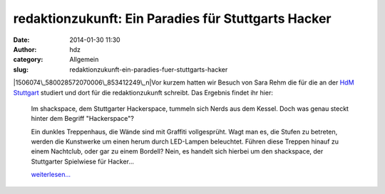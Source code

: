 redaktionzukunft: Ein Paradies für Stuttgarts Hacker
####################################################
:date: 2014-01-30 11:30
:author: hdz
:category: Allgemein
:slug: redaktionzukunft-ein-paradies-fuer-stuttgarts-hacker

|1506074\_580028572070006\_853412249\_n|\ Vor kurzem hatten wir Besuch
von Sara Rehm die für die an der `HdM
Stuttgart <http://www.hdm-stuttgart.de/>`__ studiert und dort für die
redaktionzukunft schreibt. Das Ergebnis findet ihr hier:

    Im shackspace, dem Stuttgarter Hackerspace, tummeln sich Nerds aus
    dem Kessel. Doch was genau steckt hinter dem Begriff "Hackerspace"?

    Ein dunkles Treppenhaus, die Wände sind mit Graffiti vollgesprüht.
    Wagt man es, die Stufen zu betreten, werden die Kunstwerke um einen
    herum durch LED-Lampen beleuchtet. Führen diese Treppen hinauf zu
    einem Nachtclub, oder gar zu einem Bordell? Nein, es handelt sich
    hierbei um den shackspace, der Stuttgarter Spielwiese für Hacker...

    `weiterlesen... <https://www.hdm-stuttgart.de/redaktionzukunft/beitrag.html?beitrag_ID=1822&stars=5>`__

.. |1506074\_580028572070006\_853412249\_n| image:: http://shackspace.de/wp-content/uploads/2014/01/1506074_580028572070006_853412249_n-150x150.jpg
   :target: http://shackspace.de/wp-content/uploads/2014/01/1506074_580028572070006_853412249_n.jpg
